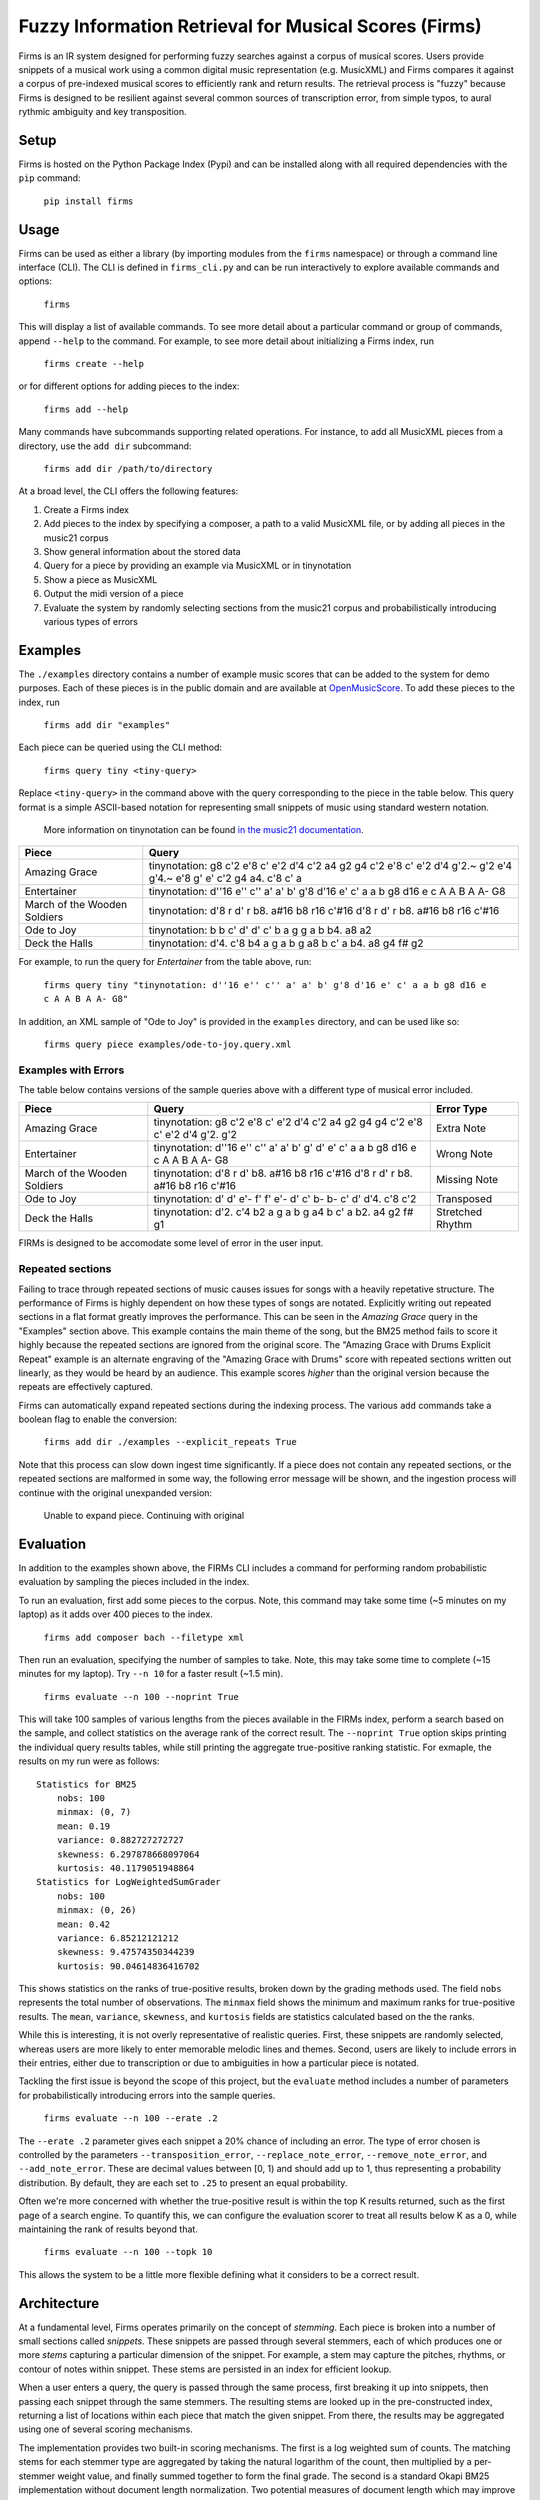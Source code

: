 Fuzzy Information Retrieval for Musical Scores (Firms)
======================================================

Firms is an IR system designed for performing fuzzy searches against a
corpus of musical scores. Users provide snippets of a musical work using
a common digital music representation (e.g. MusicXML) and Firms compares
it against a corpus of pre-indexed musical scores to efficiently rank
and return results. The retrieval process is "fuzzy" because Firms is
designed to be resilient against several common sources of transcription
error, from simple typos, to aural rythmic ambiguity and key
transposition.

Setup
-----

Firms is hosted on the Python Package Index (Pypi) and can be installed
along with all required dependencies with the ``pip`` command:

    ``pip install firms``

Usage
-----

Firms can be used as either a library (by importing modules from the
``firms`` namespace) or through a command line interface (CLI). The CLI
is defined in ``firms_cli.py`` and can be run interactively to explore
available commands and options:

    ``firms``

This will display a list of available commands. To see more detail about
a particular command or group of commands, append ``--help`` to the
command. For example, to see more detail about initializing a Firms
index, run

    ``firms create --help``

or for different options for adding pieces to the index:

    ``firms add --help``

Many commands have subcommands supporting related operations. For
instance, to add all MusicXML pieces from a directory, use the
``add dir`` subcommand:

    ``firms add dir /path/to/directory``

At a broad level, the CLI offers the following features:

#. Create a Firms index
#. Add pieces to the index by specifying a composer, a path to a valid
   MusicXML file, or by adding all pieces in the music21 corpus
#. Show general information about the stored data
#. Query for a piece by providing an example via MusicXML or in
   tinynotation
#. Show a piece as MusicXML
#. Output the midi version of a piece
#. Evaluate the system by randomly selecting sections from the music21
   corpus and probabilistically introducing various types of errors

Examples
--------

The ``./examples`` directory contains a number of example music scores
that can be added to the system for demo purposes. Each of these pieces
is in the public domain and are available at
`OpenMusicScore <http://openmusicscore.org/>`__. To add these pieces to
the index, run

    ``firms add dir "examples"``

Each piece can be queried using the CLI method:

    ``firms query tiny <tiny-query>``

Replace ``<tiny-query>`` in the command above with the query
corresponding to the piece in the table below. This query format is a
simple ASCII-based notation for representing small snippets of music
using standard western notation.

    More information on tinynotation can be found `in the music21
    documentation <http://web.mit.edu/music21/doc/moduleReference/moduleTinyNotation.html>`__.

==============================    =====================================================================================================================
Piece                             Query 
==============================    =====================================================================================================================
Amazing Grace                     tinynotation: g8 c'2 e'8 c' e'2 d'4 c'2 a4 g2 g4 c'2 e'8 c' e'2 d'4 g'2.~ g'2 e'4 g'4.~ e'8 g' e' c'2 g4 a4. c'8 c' a 
Entertainer                       tinynotation: d''16 e'' c'' a' a' b' g'8 d'16 e' c' a a b g8 d16 e c A A B A A- G8 
March of the Wooden Soldiers      tinynotation: d'8 r d' r b8. a#16 b8 r16 c'#16 d'8 r d' r b8. a#16 b8 r16 c'#16 
Ode to Joy                        tinynotation: b b c' d' d' c' b a g g a b b4. a8 a2
Deck the Halls                    tinynotation: d'4. c'8 b4 a g a b g a8 b c' a b4. a8 g4 f# g2
==============================    =====================================================================================================================

For example, to run the query for *Entertainer* from the table above,
run:

    ``firms query tiny "tinynotation: d''16 e'' c'' a' a' b' g'8 d'16 e' c' a a b g8 d16 e c A A B A A- G8"``

In addition, an XML sample of "Ode to Joy" is provided in the
``examples`` directory, and can be used like so:

    ``firms query piece examples/ode-to-joy.query.xml``

Examples with Errors
~~~~~~~~~~~~~~~~~~~~

The table below contains versions of the sample queries above with a
different type of musical error included.

==============================  ===============================================================================        ===========
Piece                           Query                                                                                  Error Type
==============================  ===============================================================================        ===========
Amazing Grace                   tinynotation: g8 c'2 e'8 c' e'2 d'4 c'2 a4 g2 g4 g4 c'2 e'8 c' e'2 d'4 g'2. g'2        Extra Note 
Entertainer                     tinynotation: d''16 e'' c'' a' a' b' g' d' e' c' a a b g8 d16 e c A A B A A- G8        Wrong Note 
March of the Wooden Soldiers    tinynotation: d'8 r d' b8. a#16 b8 r16 c'#16 d'8 r d' r b8. a#16 b8 r16 c'#16          Missing Note 
Ode to Joy                      tinynotation: d' d' e'- f' f' e'- d' c' b- b- c' d' d'4. c'8 c'2                       Transposed 
Deck the Halls                  tinynotation: d'2. c'4 b2 a g a b g a4 b c' a b2. a4 g2 f# g1                          Stretched Rhythm 
==============================  ===============================================================================        ===========

FIRMs is designed to be accomodate some level of error in the user
input.

Repeated sections
~~~~~~~~~~~~~~~~~

Failing to trace through repeated sections of music causes issues for
songs with a heavily repetative structure. The performance of Firms is
highly dependent on how these types of songs are notated. Explicitly
writing out repeated sections in a flat format greatly improves the
performance. This can be seen in the *Amazing Grace* query in the
"Examples" section above. This example contains the main theme of the
song, but the BM25 method fails to score it highly because the repeated
sections are ignored from the original score. The "Amazing Grace with
Drums Explicit Repeat" example is an alternate engraving of the "Amazing
Grace with Drums" score with repeated sections written out linearly, as
they would be heard by an audience. This example scores *higher* than
the original version because the repeats are effectively captured.

Firms can automatically expand repeated sections during the indexing
process. The various ``add`` commands take a boolean flag to enable the
conversion:

    ``firms add dir ./examples --explicit_repeats True``

Note that this process can slow down ingest time significantly. If a
piece does not contain any repeated sections, or the repeated sections
are malformed in some way, the following error message will be shown,
and the ingestion process will continue with the original unexpanded
version:

    Unable to expand piece. Continuing with original

Evaluation
----------

In addition to the examples shown above, the FIRMs CLI includes a
command for performing random probabilistic evaluation by sampling the
pieces included in the index.

To run an evaluation, first add some pieces to the corpus. Note, this
command may take some time (~5 minutes on my laptop) as it adds over 400
pieces to the index.

    ``firms add composer bach --filetype xml``

Then run an evaluation, specifying the number of samples to take. Note,
this may take some time to complete (~15 minutes for my laptop). Try
``--n 10`` for a faster result (~1.5 min).

    ``firms evaluate --n 100 --noprint True``

This will take 100 samples of various lengths from the pieces available
in the FIRMs index, perform a search based on the sample, and collect
statistics on the average rank of the correct result. The
``--noprint True`` option skips printing the individual query results
tables, while still printing the aggregate true-positive ranking
statistic. For exmaple, the results on my run were as follows:

::

    Statistics for BM25
        nobs: 100
        minmax: (0, 7)
        mean: 0.19
        variance: 0.882727272727
        skewness: 6.297878668097064
        kurtosis: 40.1179051948864
    Statistics for LogWeightedSumGrader
        nobs: 100
        minmax: (0, 26)
        mean: 0.42
        variance: 6.85212121212
        skewness: 9.47574350344239
        kurtosis: 90.04614836416702

This shows statistics on the ranks of true-positive results, broken down
by the grading methods used. The field ``nobs`` represents the total
number of observations. The ``minmax`` field shows the minimum and
maximum ranks for true-positive results. The ``mean``, ``variance``,
``skewness``, and ``kurtosis`` fields are statistics calculated based on
the the ranks.

While this is interesting, it is not overly representative of realistic
queries. First, these snippets are randomly selected, whereas users are
more likely to enter memorable melodic lines and themes. Second, users
are likely to include errors in their entries, either due to
transcription or due to ambiguities in how a particular piece is
notated.

Tackling the first issue is beyond the scope of this project, but the
``evaluate`` method includes a number of parameters for
probabilistically introducing errors into the sample queries.

    ``firms evaluate --n 100 --erate .2``

The ``--erate .2`` parameter gives each snippet a 20% chance of
including an error. The type of error chosen is controlled by the
parameters ``--transposition_error``, ``--replace_note_error``,
``--remove_note_error``, and ``--add_note_error``. These are decimal
values between [0, 1) and should add up to 1, thus representing a
probability distribution. By default, they are each set to ``.25`` to
present an equal probability.

Often we're more concerned with whether the true-positive result is
within the top K results returned, such as the first page of a search
engine. To quantify this, we can configure the evaluation scorer to
treat all results below K as a 0, while maintaining the rank of results
beyond that.

    ``firms evaluate --n 100 --topk 10``

This allows the system to be a little more flexible defining what it
considers to be a correct result.

Architecture
------------

At a fundamental level, Firms operates primarily on the concept of
*stemming*. Each piece is broken into a number of small sections called
*snippets*. These snippets are passed through several stemmers, each of
which produces one or more *stems* capturing a particular dimension of
the snippet. For example, a stem may capture the pitches, rhythms, or
contour of notes within snippet. These stems are persisted in an index
for efficient lookup.

When a user enters a query, the query is passed through the same
process, first breaking it up into snippets, then passing each snippet
through the same stemmers. The resulting stems are looked up in the
pre-constructed index, returning a list of locations within each piece
that match the given snippet. From there, the results may be aggregated
using one of several scoring mechanisms.

The implementation provides two built-in scoring mechanisms. The first
is a log weighted sum of counts. The matching stems for each stemmer
type are aggregated by taking the natural logarithm of the count, then
multiplied by a per-stemmer weight value, and finally summed together to
form the final grade. The second is a standard Okapi BM25 implementation
without document length normalization. Two potential measures of
document length which may improve the accuracy of this method are the
total number of measures for a piece or the total number of snippets in
a piece. A measure based approach ignores the density of notes within a
measure: a measure with a single whole note would be weighted the same
as a measure with a melodic line of sixteenth notes. The snippet count
approach would disproportionally impact pieces with many parts or
voices, as each part and voice acts as a multiplier for the number of
snippets contained in a piece. For these reasons, document length
normalization was not inlcuded for this project.

This particular implementation uses a local SQLite database to store the
pre-computed snippets, stems, and other information as a flat-file
relational structure. Each stemmer type is an instance of the abstract
``FirmIndex`` class, which hides the details of the storage mechanism
used. This allows the underlying SQLite implementation to be swapped out
for a more efficient storage mechanism without impacting the rest of the
system.

Scaling and Improvements
~~~~~~~~~~~~~~~~~~~~~~~~

One interesting side-effect of the chosen architecture is that the
applciation may be trivially scaled by hosting multiple instances behind
a load balancer. On insert, an arbitrary instance could be chosen to
store the piece. On query, a scatter-gather approach could pass the
query to each instance, and the final results streamed back to the load
balancer for aggregation. This approach would enable parallel persistent
storage IO on each instance. With some further modification, each
instance could be configured to locally aggregate results before passing
them on for final aggregation.

There are many musical aspects not captured by the current
implementation, including:

-  Unpitched notes, e.g. percussion
-  Tied notes
-  Non-traditional western music notation

Development
-----------

Configure .pypirc file with:

::

    [distutils]
    index-servers =
      pypi
      pypitest

    [pypi]
    username=user-name
    password=user-password

    [pypitest]
    username=user-name
    password=user-password

Then to create a new version:

#. ``git commit``
#. Update setup.py ``version`` and ``download_url``
#. ``git tag <version-number>`` and ``git push --tags``
#. ``python setup.py sdist upload -r pypitest``
#. ``pip install --upgrade firms --no-cache-dir``
